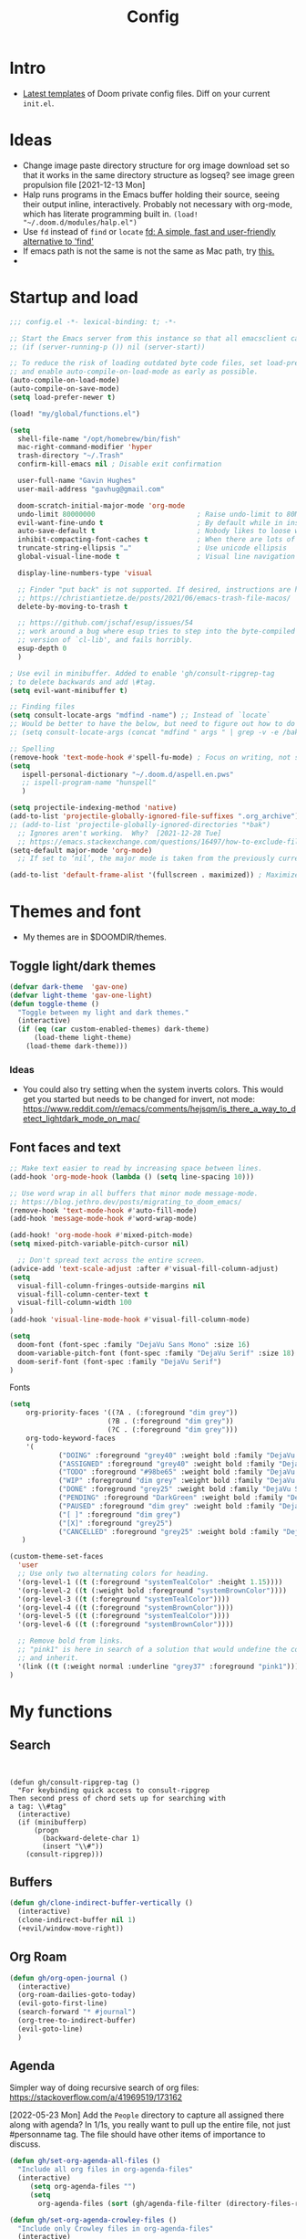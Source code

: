 #+TITLE: Config
#+STARTUP: overview

* Intro
- [[https://github.com/doomemacs/doomemacs/tree/594d70292dc134d483fbf7a427001250de07b4d2/templates][Latest templates]] of Doom private config files.
  Diff on your current =init.el=.
* Ideas
- Change image paste directory structure for org image download set so that it works in the same directory structure as logseq? see image green propulsion file [2021-12-13 Mon]
- Halp runs programs in the Emacs buffer holding their source, seeing their output inline, interactively. Probably not necessary with org-mode, which has literate programming built in.
   =(load! "~/.doom.d/modules/halp.el")=
- Use =fd= instead of =find= or =locate=
   [[https://github.com/sharkdp/fd][fd: A simple, fast and user-friendly alternative to 'find']]
- If emacs path is not the same is not the same as Mac path, try [[https://github.com/purcell/exec-path-from-shell][this.]]
-
* Startup and load
#+begin_src emacs-lisp :tangle yes
;;; config.el -*- lexical-binding: t; -*-

;; Start the Emacs server from this instance so that all emacsclient calls are routed here.
;; (if (server-running-p ()) nil (server-start))

;; To reduce the risk of loading outdated byte code files, set load-prefer-newer
;; and enable auto-compile-on-load-mode as early as possible.
(auto-compile-on-load-mode)
(auto-compile-on-save-mode)
(setq load-prefer-newer t)

(load! "my/global/functions.el")

(setq
  shell-file-name "/opt/homebrew/bin/fish"
  mac-right-command-modifier 'hyper
  trash-directory "~/.Trash"
  confirm-kill-emacs nil ; Disable exit confirmation

  user-full-name "Gavin Hughes"
  user-mail-address "gavhug@gmail.com"

  doom-scratch-initial-major-mode 'org-mode
  undo-limit 80000000                         ; Raise undo-limit to 80Mb
  evil-want-fine-undo t                       ; By default while in insert all changes are one big blob. Be more granular
  auto-save-default t                         ; Nobody likes to loose work, I certainly don't
  inhibit-compacting-font-caches t            ; When there are lots of glyphs, keep them in memory
  truncate-string-ellipsis "…"                ; Use unicode ellipsis
  global-visual-line-mode t                   ; Visual line navigation everywhere.

  display-line-numbers-type 'visual

  ;; Finder "put back" is not supported. If desired, instructions are here
  ;; https://christiantietze.de/posts/2021/06/emacs-trash-file-macos/
  delete-by-moving-to-trash t

  ;; https://github.com/jschaf/esup/issues/54
  ;; work around a bug where esup tries to step into the byte-compiled
  ;; version of `cl-lib', and fails horribly.
  esup-depth 0
  )

; Use evil in minibuffer. Added to enable 'gh/consult-ripgrep-tag
; to delete backwards and add \#tag.
(setq evil-want-minibuffer t)

;; Finding files
(setq consult-locate-args "mdfind -name") ;; Instead of `locate`
;; Would be better to have the below, but need to figure out how to do it.
;; (setq consult-locate-args (concat "mdfind " args " | grep -v -e /bak/ -e archive"))

;; Spelling
(remove-hook 'text-mode-hook #'spell-fu-mode) ; Focus on writing, not spelling.
(setq
   ispell-personal-dictionary "~/.doom.d/aspell.en.pws"
   ;; ispell-program-name "hunspell"
   )

(setq projectile-indexing-method 'native)
(add-to-list 'projectile-globally-ignored-file-suffixes ".org_archive")
;; (add-to-list 'projectile-globally-ignored-directories "*bak")
  ;; Ignores aren't working.  Why?  [2021-12-28 Tue]
  ;; https://emacs.stackexchange.com/questions/16497/how-to-exclude-files-from-projectile
(setq-default major-mode 'org-mode)
  ;; If set to ‘nil’, the major mode is taken from the previously current buffer.

(add-to-list 'default-frame-alist '(fullscreen . maximized)) ; Maximize frame at startup
#+end_src
* Themes and font
- My themes are in $DOOMDIR/themes.

** Toggle light/dark themes
#+begin_src emacs-lisp :tangle yes
(defvar dark-theme  'gav-one)
(defvar light-theme 'gav-one-light)
(defun toggle-theme ()
  "Toggle between my light and dark themes."
  (interactive)
  (if (eq (car custom-enabled-themes) dark-theme)
      (load-theme light-theme)
    (load-theme dark-theme)))
#+end_src

*** Ideas
- You could also try setting when the system inverts colors. This would get you started but needs to be changed for invert, not mode:
    https://www.reddit.com/r/emacs/comments/hejsqm/is_there_a_way_to_detect_lightdark_mode_on_mac/
** Font faces and text
#+begin_src emacs-lisp :tangle yes
;; Make text easier to read by increasing space between lines.
(add-hook 'org-mode-hook (lambda () (setq line-spacing 10)))

;; Use word wrap in all buffers that minor mode message-mode.
;; https://blog.jethro.dev/posts/migrating_to_doom_emacs/
(remove-hook 'text-mode-hook #'auto-fill-mode)
(add-hook 'message-mode-hook #'word-wrap-mode)

(add-hook! 'org-mode-hook #'mixed-pitch-mode)
(setq mixed-pitch-variable-pitch-cursor nil)

  ;; Don't spread text across the entire screen.
(advice-add 'text-scale-adjust :after #'visual-fill-column-adjust)
(setq
  visual-fill-column-fringes-outside-margins nil
  visual-fill-column-center-text t
  visual-fill-column-width 100
)
(add-hook 'visual-line-mode-hook #'visual-fill-column-mode)
#+end_src

#+begin_src emacs-lisp :tangle yes
(setq
  doom-font (font-spec :family "DejaVu Sans Mono" :size 16)
  doom-variable-pitch-font (font-spec :family "DejaVu Serif" :size 18)
  doom-serif-font (font-spec :family "DejaVu Serif")
)
#+end_src

Fonts
#+begin_src emacs-lisp :tangle yes
(setq
    org-priority-faces '((?A . (:foreground "dim grey"))
                        (?B . (:foreground "dim grey"))
                        (?C . (:foreground "dim grey")))
    org-todo-keyword-faces
    '(
            ("DOING" :foreground "grey40" :weight bold :family "DejaVu Sans Mono")
            ("ASSIGNED" :foreground "grey40" :weight bold :family "DejaVu Sans Mono")
            ("TODO" :foreground "#98be65" :weight bold :family "DejaVu Sans Mono")
            ("WIP" :foreground "dim grey" :weight bold :family "DejaVu Sans Mono")
            ("DONE" :foreground "grey25" :weight bold :family "DejaVu Sans Mono")
            ("PENDING" :foreground "DarkGreen" :weight bold :family "DejaVu Sans Mono")
            ("PAUSED" :foreground "dim grey" :weight bold :family "DejaVu Sans Mono")
            ("[ ]" :foreground "dim grey")
            ("[X]" :foreground "grey25")
            ("CANCELLED" :foreground "grey25" :weight bold :family "DejaVu Sans Mono"))
   )
#+end_src

#+begin_src emacs-lisp :tangle yes
(custom-theme-set-faces
  'user
  ;; Use only two alternating colors for heading.
  '(org-level-1 ((t (:foreground "systemTealColor" :height 1.15))))
  '(org-level-2 ((t (:weight bold :foreground "systemBrownColor"))))
  '(org-level-3 ((t (:foreground "systemTealColor"))))
  '(org-level-4 ((t (:foreground "systemBrownColor"))))
  '(org-level-5 ((t (:foreground "systemTealColor"))))
  '(org-level-6 ((t (:foreground "systemBrownColor"))))

  ;; Remove bold from links.
  ;; "pink1" is here in search of a solution that would undefine the color on a link
  ;; and inherit.
  '(link ((t (:weight normal :underline "grey37" :foreground "pink1"))))
)
#+end_src
* My functions
** Search
#+begin_src elisp :tangle no

#+end_src


#+begin_src elisp :tangle yes
(defun gh/consult-ripgrep-tag ()
  "For keybinding quick access to consult-ripgrep
Then second press of chord sets up for searching with
a tag: \\#tag"
  (interactive)
  (if (minibufferp)
      (progn
        (backward-delete-char 1)
        (insert "\\#"))
    (consult-ripgrep)))
#+end_src
** Buffers
#+begin_src emacs-lisp :tangle yes
(defun gh/clone-indirect-buffer-vertically ()
  (interactive)
  (clone-indirect-buffer nil 1)
  (+evil/window-move-right))
#+end_src
** Org Roam
#+begin_src emacs-lisp :tangle yes
(defun gh/org-open-journal ()
  (interactive)
  (org-roam-dailies-goto-today)
  (evil-goto-first-line)
  (search-forward "* #journal")
  (org-tree-to-indirect-buffer)
  (evil-goto-line)
  )
#+end_src
** Agenda
Simpler way of doing recursive search of org files:
https://stackoverflow.com/a/41969519/173162


[2022-05-23 Mon]
    Add the =People= directory to capture all assigned there along with agenda?
    In 1/1s, you really want to pull up the entire file, not just #personname tag.  The file should have other items of importance to discuss.

#+begin_src emacs-lisp :tangle no
(defun gh/set-org-agenda-all-files ()
  "Include all org files in org-agenda-files"
  (interactive)
     (setq org-agenda-files "")
     (setq
       org-agenda-files (sort (gh/agenda-file-filter (directory-files-recursively org-roam-directory "\\.org$")) #'string>)))
#+end_src

#+begin_src emacs-lisp :tangle no
(defun gh/set-org-agenda-crowley-files ()
  "Include only Crowley files in org-agenda-files"
  (interactive)
     (setq org-agenda-files "")
     (setq org-agenda-files (append
                       (sort (gh/agenda-file-filter (directory-files-recursively (concat org-roam-directory "/pages") "\\.org$")) #'string>)
                       (sort (gh/agenda-file-filter (directory-files-recursively (concat org-roam-directory "/daily") "\\.org$")) #'string>)
                       )))
#+end_src

#+begin_src emacs-lisp :tangle yes
(setq org-agenda-custom-commands
      '(("h" . "Pending + Name tag searches") ; describe prefix "h"
        ("hk" search "#pending")))

;; (setq
    ;; org-agenda-window-setup 'reorganize-frame
    ;; ;; (search category-keep)
    ;; org-agenda-show-future-repeats 'next ;; Shows only the first future repeat.
    ;; org-agenda-skip-deadline-if-done t
    ;; org-agenda-skip-scheduled-if-done t
    ;; org-agenda-skip-timestamp-if-done t
    ;; org-agenda-start-on-weekday 0
    ;; org-agenda-custom-commands
    ;;     '(("d" "Today's Tasks"
    ;;         ((agenda "" ((org-agenda-span 1)
    ;;                 (org-agenda-overriding-header "Today's Tasks")))))
    ;; org-agenda-custom-commands))
#+end_src
** Ledger
#+begin_src emacs-lisp :tangle yes
(defun gh/ledger-insert-date ()
  (interactive)
  (insert (format-time-string "%Y/%m/%d")))
#+end_src
* Global keymaps
- #idea Global keymaps use =s-=. Mode keymaps use =h-=.
** Undefine chords
Chords that are:
1. Pre-defined but unused; or
2. Reassigned and undefined explicitly for clarity or to prevent conflicts.

#+begin_src emacs-lisp :tangle yes
(map!
     "s-x"       'undefined ; execute-extended-command
     "C-x b"     'undefined ; switch-to-buffer
 :n  "O"         'undefined ; evil-open-above
 :ni "C-d"       'undefined ; evil-scroll-down
     "M-d"       'undefined ; kill-word
     "M-z"       'undefined ; zap-to-char. Using SPC d f /char/
     "s-:"       'undefined ; iSpell
     "s-e"       'undefined ; isearch-yank-kill
     "C-SPC"     'undefined ; set-mark-command

     ; Using undo-fu package mapped for Mac consistency to to s-z and S-s-z.
     "C-/"       'undefined ; undo-fu-only-undo. When would I need this?
     "C-?"       'undefined ; undo-fu-only-redo. When would I need this?
                            ; This is assigned thru Maestro as "Open Recent"
     "s--"       'undefined ; doom/decrease-font-size (use C-- instead.
                            ; text-scale-increase)
     "s-="       'undefined ; doom/increase-font-size (use C-= instead)

 :leader ":"     'undefined ; M-x
 :leader "."     'undefined ; counsel-find-file. SPC ff
 :leader "f D"   'undefined ; doom/delete-this-file. SPC f d
 :leader "X"     'undefined
 :leader "b N"   'undefined
 :leader "u"     'undefined ; Universal argument
 )
#+end_src

*** Items I'd like to add but have failed to get working.
Already have =C-a= for this. Return =C-h= to the vanilla help leader.
#+begin_src emacs-lisp :tangle no
 :i  "C-h"       'undefined ; org-beginning-of-line.
#+end_src

** Global chords
- Add a =M-s-<down>= to jump cursor to last line/char and insert mode

#+begin_src emacs-lisp :tangle yes
(map!
  "H-s"         (cmd! (find-file (expand-file-name "stack.org" org-roam-directory)))
  "H-c"         (cmd! (find-file "/Users/gavinhughes/.doom.d/config.org"))
  "H-\\"        'toggle-theme
  "H-y"         'doom/delete-this-file
  "H-j"         'gh/org-open-journal

   ;; Movement
   :n "$"                  'end-of-visual-line
   :n "j"                  'evil-next-visual-line
   :n "k"                  'evil-previous-visual-line
      "M-<left>"           'backward-word
      "M-<right>"          'forward-word
      "M-s-l"              'avy-goto-char
      "M-s-;"              'avy-goto-char-2
   :i "s-l" "<escape>la" ;; Step forward over single chars without leaving insert mode
   :i "s-h" "<escape>ha" ;; Step back over...
   :i "s-S" "<escape>0i" ;; Jump to col 0. Useful in org mode

   :i "M-o"  'evil-execute-in-normal-state

  :ni "M-."                'better-jumper-jump-forward
  :ni "M-,"                'better-jumper-jump-backward
      "s-\\"               'consult-ripgrep
     ;; And make another function to back out of the #:
     ;; "M-s-\\"             'consult-ripgrep-without-hash

  ;; Special characters
  :i "M--" "–" ;; m-dash. Consistent with Mac.

  ;; Buffers
  "s-n"            (cmd! (evil-buffer-new 1 nil))
  "M-s-k"          'kill-current-buffer
  "M-s-K"          'kill-buffer-and-window
  "s-,"            '+vertico/switch-workspace-buffer
  "M-s-,"          'consult-buffer
  "M-s-]"          'next-buffer
  "M-s-["          'previous-buffer
  "s-p"            'ps-print-buffer-with-confirmation
  "s-;"            'org-roam-node-find
  "M-s-s"          (cmd! (save-buffer) (kill-current-buffer))
  "M-s-\\"          'gh/consult-ripgrep-tag

  ;; Windows
  "s-'"            'evil-window-next
  "s-\""           'evil-window-prev
  "C-S-M-<return>" 'toggle-frame-fullscreen
  ;; Doesn't work in emacs-mac. All frames are maximized.
  ;; "C-M-<return>" 'toggle-frame-maximized

  ;; Workspaces.
  ;; :n assignment is in the package. Add :i.
  ;; [2022-05-22 Sun] Just pulled out the :ni to make this work in the agenda. Any issues??
  "s-1"        '+workspace/switch-to-0
  "s-2"        '+workspace/switch-to-1
  "s-3"        '+workspace/switch-to-2
  "s-4"        '+workspace/switch-to-3

  ;; Other
  :ni "s-O"       'evil-open-above
      "s-<up>"    '+evil/insert-newline-above
      "s-<down>"  '+evil/insert-newline-below
      ;; "M-<return>" '+evil/insert-newline-below
      "M-<return>"  '+default/newline-below
  ;; was "H-<return>" with the following note:
   ;; todo. write about the reason for this. Has to do with org mode conflict 's-<return>'
  ;; :ni "s-<return>" (cmd! (message "Use <H-return>"))
  :niv "C-u"       'universal-argument

  ;; Make `$` behave same as in :normal.
  :v  "$"         (cmd! (evil-end-of-line) (evil-backward-char) (evil-forward-char))

  ;; Leaders – place last, otherwise errors.
  :leader "f m"   'doom/move-this-file
  :leader "b n"   'rename-buffer
  :leader "b c"   'gh/clone-indirect-buffer-vertically
  :leader "j d"   'dired-jump
  :leader "j j"   (cmd! (find-file "~/Library/Mobile Documents/com~apple~CloudDocs/OrgNotes/Roam/Journal.org"))
  :leader "SPC"   'consult-find
  :leader "f d"   'doom/delete-this-file
  :leader "q f"   'delete-frame

  ;; Git
  :leader "g f d"   'magit-diff-buffer-file

  ;; `m` Mac OS
  :leader "m m d"   '+macos/open-in-default-program
  :leader "m m o"   'reveal-in-osx-finder

  ;; `t` Toggle
  :leader "t v"   'visual-fill-column-mode
)
#+end_src


** Cords used in MacOS
Don't use these.
#+begin_src
C-M-<return>    Magnet maximize window
C-M-<space>     Things quick capture
#+end_src

* Org Mode
** Functions
#+begin_src emacs-lisp :tangle yes
(defun gh/org-time-stamp-inactive ()
  (interactive)
  (org-insert-time-stamp (current-time) nil 1))
#+end_src

#+begin_src emacs-lisp :tangle yes
(defun gh/org-insert-checkbox ()
  "Insert a checkbox list item."
  (interactive)
  (unless (sp-point-in-blank-line)
    (evil-insert-newline-below))
  (insert "- [ ] ")
  (evil-insert-state))
#+end_src
** Config
- Is there a [[https://github.com/hlissner/doom-emacs/blob/develop/docs/getting_started.org#usingloading-local-packages][better way]] to load using packages.el?
#+begin_src emacs-lisp :tangle no
(add-load-path! "my/org-mode")
(require 'org-mac-link)
#+end_src

#+begin_src emacs-lisp :tangle yes
(setq
  org-directory "~/iCloud/OrgNotes/"
  org-archive-location "archive.org::* From %s"
  org-attach-id-dir (concat org-directory "attachments/")
  org-ellipsis " ▼ "
  org-cycle-separator-lines 3
  org-special-ctrl-k t ; What's this?
  ;; Not working 7/13/21
  org-ctrl-k-protect-subtree t
  org-blank-before-new-entry '((heading . nil)
                               (plain-list-item . nil))
  org-appear-trigger 'on-change)
    ;; Other options: https://github.com/awth13/org-appear/blob/master/org-appear.el
#+end_src

- Save org buffers every 5 seconds of idle time. Necessary for Logseq. Without it, I would jump over to Logseq and make edits without first writing changes in the org file resulting in a fork.
#+begin_src emacs-lisp :tangle yes
(setq auto-save-timeout 30)
(add-hook 'auto-save-hook 'org-save-all-org-buffers)
#+end_src
** Literate config
The Doom +literate module will tangle automatically on save. Need to turn this off because:
1. config.org is set to autosave to avoid losing work when using Roam with Logseq;
2. Tangle on autosave will often result in config.el in a broken state during config.org edits.
#+begin_src emacs-lisp :tangle yes
(remove-hook 'org-mode-hook #'+literate-enable-recompile-h)
#+end_src

** Keymaps
When dwim-ing on a filesystem link with filetype like `.numbers` in the minibuffer, the file is not opened but instead emacs descends into the package with dired. This quick hack gets me quickly to shell to add `open` to the path.
#+begin_src emacs-lisp :tangle yes
(map! :map minibuffer-local-map
  "s-<return>" "C-; !"
  )
#+end_src

#+begin_src emacs-lisp :tangle yes
(map! :map org-mode-map
  :ni "C-<return>"  (cmd! (evil-org-org-insert-heading-respect-content-below))
  :ni "s-<return>"         (cmd! (+org/insert-item-below 1))
  :ni "S-s-<return>"     (cmd! (+org/insert-item-above 1))
  :ni "M-s-<return>"       (cmd! (org-insert-subheading 1) (evil-insert 1))
  ;; Insert a heading while currently working a bullet list
  :nie "C-M-s-<return>"     (cmd! (org-previous-visible-heading 1)
                                  (+org/insert-item-below 1))

  "M-s-SPC"            'org-capture

  "H-n"                'org-next-visible-heading
  "H-p"                'org-previous-visible-heading
  "H-r"                (cmd! (+org/refile-to-file nil "daily.org"))
  "H-R"                '+org/refile-to-file
  ;; "H-a"                'org-archive-subtree
  "H-a"                'gh/open-or-pop-to-agenda
  "C-<"                'org-do-promote
  "C->"                'org-do-demote
  ;; "s-."                'org-shiftright
  ;; "s->"                'org-shiftleft
  "s-k"                'org-insert-link
  "C-M-y"              'org-download-screenshot
  "C-M-S-y"            'org-download-yank

  ;; Quickly get done Todo states
  ;; This is anti-pattern but efficient
  "H-l"  "C-c C-t d" ; DOING
  "H-k"  "C-c C-t o" ; DONE
  ;; "H-'"

  :niv "s-j"        'org-todo

  :leader "i d"     'gh/org-time-stamp-inactive
  :leader "i c"     'gh/org-insert-checkbox
  :leader "m -"     'org-toggle-item
  :leader "m m S"   'gh/yank-safari-front-url
  :leader "m m s"   'gh/org-insert-safari-front-link

  ;; :leader "a a"   'gh/set-org-agenda-all-files
  ;; :leader "a c"   'gh/set-org-agenda-crowley-files
  )
#+end_src

#+begin_src emacs-lisp :tangle no
;; (after! org-roam
;;         :config
;;         (set-company-backend! 'org-mode '(company-org-roam company-yasnippet company-dabbrev)))

;; Not working yet. And will probably be in the next release of v2
;; (defun org-roam-node-insert-immediate (arg &rest args)
;;   (interactive "p")
;;   (let ((args (cons arg args))
;;         (org-roam-capture-templates (list (append (car org-roam-capture-templates)
;;                                                   '(:immediate-finish t)))))
;;     (apply #'org-roam-node-insert args)))
#+end_src

** Tags
Not used.
#+begin_src emacs-lisp :tangle no
(setq
  org-use-tag-inheritance nil
  org-agenda-use-tag-inheritance nil
  org-tag-alist '((:startgrouptag)
                  ("Interaction")
                  (:grouptags)
                  ("ia")
                  ("{ia#.+}")
                  (:endgrouptag))
 )
#+end_src

** Latex
- =org-format-latex-options= is set in my custom themes.
- Add this as a hack to get the background color correct:
  ="C-u C-u C-c C-x C-l"= Will preview all latex
  ="C-u C-c C-x C-l"= Un-previews all latex.

#+begin_src emacs-lisp :tangle yes
(add-hook 'org-mode-hook 'org-fragtog-mode) ; toggle preview when point enters fragment
#+end_src

*** Ideas
- For a serious editing environment for LaTeX mathematical documents, try [[https://github.com/dandavison/xenops][xenops]].
** File associations
This was working before going literate. Not sure it's even needed.
Open pdfs with emacs.

#+begin_src emacs-lisp :tangle no
;; (setq org-file-apps (delq (assoc "\\.pdf\\'" org-file-apps) org-file-apps))
;; (setcdr (assoc "\\.pdf\\'" org-file-apps) 'emacs)
#+end_src

*** TODO This needs to work in Dired, not Orgs
Better would be PDF Expert. How to do that?
Also want to be able to open Numbers files, currently this dives into the bundle.


** Images
#+begin_src emacs-lisp :tangle no
  ;;Can be set per file with #+STARTUP: ‘inlineimages’ or ‘noinlineimages’
  org-startup-with-inline-images 0
#+end_src

 org-download is not great.
https://github.com/abo-abo/org-download/blob/master/org-download.el

Good guide:
https://zzamboni.org/post/how-to-insert-screenshots-in-org-documents-on-macos/
 Using the 'attach method, files are inserted in the org-attach-id directory under the file property.
 Limitations:
 - Images will not insert unless under a heading.
#+begin_src emacs-lisp :tangle yes
(require 'org-download)
(after! org
  (setq
    org-download-method 'attach
    org-download-timestamp "%Y%m%d-%H%M%S_"
    org-image-actual-width 300
    org-download-delete-image-after-download 1 ; Delete temp image after download
    org-download-screenshot-method "/opt/homebrew/bin/pngpaste %s"
    org-download-annotate-function #'gh/dont-annotate) ; Don't insert any property info above the link.
  )
(defun gh/dont-annotate (link) "")
#+end_src

** More
;; https://www.orgroam.com/manual.html#Org_002droam-Protocol
;; Installed. How to use it? [2021-12-13 Mon]
;; (require 'org-roam-protocol)

#+begin_src emacs-lisp :tangle yes
(use-package! org-mac-link
  ;; Current version of Outlook doesn't support direct links to messages.
    :after org
    :config
    (setq org-mac-grab-Acrobat-app-p nil) ; Disable grabbing from Adobe Acrobat
    (setq org-mac-grab-devonthink-app-p nil) ; Disable grabbinb from DevonThink
    (map! :map org-mode-map          "C-c g"  #'org-mac-grab-link))

;; Logseq
;; (setq org-logseq-dir "~/Library/Mobile Documents/com~apple~CloudDocs/OrgNotes/Roam/")
;; (setq org-agenda-files (directory-files "~/iCloud/OrgNotes" nil "."));;)"~/iCloud/OrgNotes/")
;; (setq org-agenda-inhibit-startup t)
;; (setq org-agenda-dim-blocked-tasks nil)

;; (use-package! org-roam-bibtex
;;   :after org-roam
;;   :config
;;   (require 'org-ref)) ; optional: if Org Ref is not loaded anywhere else, load it here

;; (setq org-roam-capture-templates
;;       '(;; ... other templates
;;         ;; bibliography note template
;;         ("r" "bibliography reference" plain "%?"
;;         :target
;;         (file+head "references/${citekey}.org" "#+title: ${title}\n")
;;         :unnarrowed t)))
#+end_src

#+begin_src emacs-lisp :tangle yes
(add-hook 'org-mode-hook #'org-appear-mode)
(after! org
  ;; (load-directory! "my/org-mode")
 (vi-tilde-fringe-mode -1)
 (setq
    company-idle-delay nil ;; no autocompletion
    org-hide-emphasis-markers t
    spell-fu-mode nil

    org-todo-keywords
    '(
        (sequence
        "TODO(u)"
        "[ ](c)"
        "|"
        "DOING(d)"
        "ASSIGNED(s)"
        "DONE(o)"
        "[X](x)"
        "CANCELLED(l)"
        )
        (sequence
        "WIP(w)"
        "PENDING(p)"
        "PAUSED(a)"
        "|"
      ))))
#+end_src

* Roam
** Config
#+begin_src emacs-lisp :tangle yes
(setq org-roam-v2-ack t
      org-roam-directory "~/Library/Mobile Documents/com~apple~CloudDocs/OrgNotes/Roam"
      org-roam-db-autosync-mode t

      org-roam-dailies-directory "daily")
#+end_src
** Daily Template
#+begin_src emacs-lisp :tangle yes
(setq org-roam-dailies-capture-templates '(("d" "default" entry
                                            "* %?"
                                        :target (file+head
"%<%Y-%m-%d>.org"
"#+TITLE: %<%A, %-m/%-d/%y>
\#+STARTUP: overview
- [[https://crowley-cpt.deltekenterprise.com/cpweb/cploginform.htm?system=CROWLEYCONFIG][Timesheet]]
-
/block/
"))))
#+end_src
** Capture Template
#+begin_src emacs-lisp :tangle yes
(setq org-roam-capture-templates
    '(("d" "default" plain "%?"
        :target (file+head "${slug}.org" "#+TITLE:   ${title}\n#+STARTUP: overview\n–")
        :unnarrowed t)))
#+end_src
** Keymaps
*** Available in any mode
#+begin_src emacs-lisp :tangle yes
(map!
    "H-,"         'org-roam-dailies-goto-today
    "H-."         (cmd! (find-file (expand-file-name "daily.org"
                        (expand-file-name org-roam-dailies-directory org-roam-directory))))
    "H-d"         'org-roam-dailies-goto-date
    "H-["         'org-roam-dailies-goto-previous-note
    "H-]"         'org-roam-dailies-goto-next-note
)
#+end_src
*** Available in Roam mode
#+begin_src emacs-lisp :tangle yes
(map! :map org-roam-mode-map
    ;; Add :n to override assignment in +workspaces
        "<f7>"        'org-tags-view
        "<f9>"        'org-agenda-list

  "s-I"                'org-roam-node-insert
        ;; `r` org-roam
    :leader "r r"     'org-roam-node-find
    :leader "r i"     'org-roam-node-insert
    :leader "r b"     'org-roam-buffer-toggle
)
#+end_src

* Other Modes
** C++
[[https://medium.com/linux-with-michael/emacs-for-c-development-766c8b5866f][Configuring Emacs For C++ Development]]
- The above link also recommends using Tabnine for autocompletion. I haven't set this up yet.
- Set (cc +lsp) in your ~/.config/doom/init.el.  Done??
- The below executable hasn't been =chmod +x= yet.
#+begin_src emacs-lisp :tangle yes
(after! ccls
  (setq ccls-executable "~/bin/ccls"
        compile-command (concat "g++ " "\"" (buffer-file-name) "\""))
  (set-lsp-priority! 'ccls 0))

(setq ccls-initialization-options '(:index (:comments 2) :completion (:detailedLabel t)))
;; (define-key c++-mode-map [f5] #'compile)
#+end_src

Convenient compile in C++.
#+begin_src emacs-lisp :tangle yes
(defun gh/compile ()
  (interactive)
  (setq compile-command (concat "g++ " "\"" (buffer-file-name) "\""))
  (compile compile-command))


(map! :map cpp-mode-map
  :leader "c c" 'gh/compile
  )
#+end_src

** Elixir and Phoenix
#+begin_src emacs-lisp :tangle yes
(map! :map elixir-mode-map
 :i "M-s-;" (cmd! (insert "-> "))
 :i "M-s-:" (cmd! (insert "<- "))
 :i "s-:"   (cmd! (insert "=> "))
 :i "M-s-." (cmd! (insert "|> "))
 )
#+end_src

** Haskell
#+begin_src emacs-lisp :tangle yes
(defun  gh/load-and-run ()
  (interactive)
  (haskell-process-load-or-reload)
  (evil-window-next 0)
  ;; (haskell-interactive-mode-history-previous 1)
  )
#+end_src

#+begin_src emacs-lisp :tangle yes
(map! :map haskell-mode-map
 :i "C-M-;" (cmd! (insert "-> "))
 :i "C-M-:" (cmd! (insert "<- "))
 :i "C-M-=" (cmd! (insert "=> "))
 :i "C-M-+" (cmd! (insert "<= "))

 ; Not being scoped to haskell-mode. Why?
 ; :leader "m l" 'gh/load-and-run
 )
 #+end_src

** Ledger
#+begin_src emacs-lisp :tangle yes
(map! :map ledger-mode-map
      "C-c C-l" 'ledger-mode-clean-buffer
      "C-c C-i" 'gh/ledger-insert-date)
#+end_src

Ledger stores custom reports in =custom.el=, but the file does not persist so losing all reports. This should be set in =custom-set-variables=, but see the note below.  Find a work around.
#+begin_src elisp :tangle no
(custom-set-variables
 ;; custom-set-variables was added by Custom.
 ;; If you edit it by hand, you could mess it up, so be careful.
 ;; Your init file should contain only one such instance.
 ;; If there is more than one, they won't work right.
#+end_src

#+begin_src emacs-lisp :tangle no
 '(ledger-reports
   '(
     ("bal" "%(binary) -f %(ledger-file) bal")
     ("reg" "%(binary) -f %(ledger-file) reg")
     ("payee" "%(binary) -f %(ledger-file) reg @%(payee)")
     ("account" "%(binary) -f %(ledger-file) reg %(account)")
     ("Annulment - reg" "ledger [[ledger-mode-flags]] -f /Users/gavinhughes/Library/Mobile\\ Documents/com\\~apple\\~CloudDocs/Dauin\\ Point/Finance/Accounting/ledger/main.ledger reg \"Expense\" and %case=2015-15066")
     ("Annulment - bal" "ledger [[ledger-mode-flags]] -f /Users/gavinhughes/Library/Mobile\\ Documents/com\\~apple\\~CloudDocs/Dauin\\ Point/Finance/Accounting/ledger/main.ledger bal \"Expense\" and %case=2015-15066")
     ("Spec Perf - reg" "ledger [[ledger-mode-flags]] -f /Users/gavinhughes/Library/Mobile\\ Documents/com\\~apple\\~CloudDocs/Dauin\\ Point/Finance/Accounting/ledger/main.ledger reg \"Expense\" and %case=2018-15313")
     ("Spec Perf - Bal" "ledger [[ledger-mode-flags]] -f /Users/gavinhughes/Library/Mobile\\ Documents/com\\~apple\\~CloudDocs/Dauin\\ Point/Finance/Accounting/ledger/main.ledger bal \"Expense\" and %case=2018-15313")
     ))
#+end_src

** Markdown
#+begin_src emacs-lisp :tangle yes
(map! :map markdown-mode-map
    ;; Make m-dash behavior consistent with Mac.
    "M--" 'undefine

    "M-s-<return>"  'markdown-insert-list-item
 :i "M--" "–"
;; Errors on markdown-insert-list-item
;;  :ni   "s-<return>" (cmd! (evil-open-below 1) (markdown-insert-list-item))
 )
#+end_src
** Unused
*** Eww
#+begin_src emacs-lisp :tangle no
(after! eww
  ;; (load-directory! "my/eww-mode")
  ;; This has global effect.  How to limit to just eww mode?
  ;; (visual-fill-column-mode t)
  (map! :map eww-mode-map
        "I" #'my/eww-toggle-images
        "M-<return>" 'my-eww-open-in-new-window
        "M-s-[" 'eww-back-url
        "M-s-]" 'eww-forward-url)
        ;; "<s-mouse-1>" 'my-eww-open-in-new-window
  )
#+end_src
*** ESS
#+begin_src emacs-lisp :tangle no
(map! :map inferior-ess-mode
  :n "M-j" "<- "
  )
#+end_src
* Experimental
Prune this occaisionally.

#+begin_src emacs-lisp :tangle yes
(add-hook 'emacs-lisp-mode-hook #'enable-paredit-mode)
(add-hook 'lisp-mode-hook #'enable-paredit-mode)
(add-hook 'paredit-mode-hook (lambda () (evil-paredit-mode +1)))
#+end_src

** Functions
https://github.com/hlissner/doom-emacs/issues/581
#+begin_src emacs-lisp :tangle no
(defun dlukes/ediff-doom-config (file)
  "ediff the current config with the examples in doom-emacs-dir

There are multiple config files, so FILE specifies which one to
diff.
"
  (interactive
    (list (read-file-name "Config file to diff: " doom-private-dir)))
  (let* ((stem (file-name-base file))
          (customized-file (format "%s.el" stem))
          (template-file-regex (format "^%s.example.el$" stem)))
    (ediff-files
      (concat doom-private-dir customized-file)
      (car (directory-files-recursively
             doom-emacs-dir
             template-file-regex
             nil
             (lambda (d) (not (string-prefix-p "." (file-name-nondirectory d)))))))))
#+end_src
